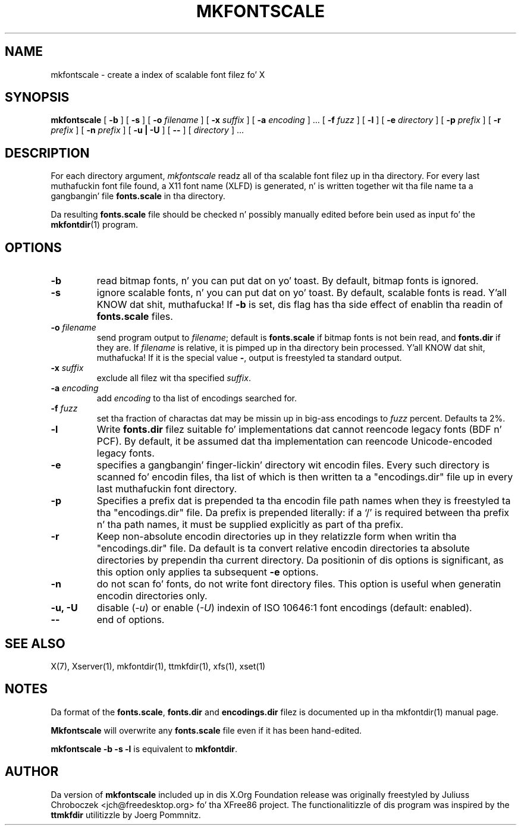 .\" $XFree86: xc/programs/mkfontscale/mkfontscale.man,v 1.4 2003/06/20 15:49:52 eich Exp $
.\"
.TH MKFONTSCALE 1 "mkfontscale 1.1.0" "X Version 11"
.SH NAME
mkfontscale \- create a index of scalable font filez fo' X
.SH SYNOPSIS
.B mkfontscale
[
.B \-b
] [
.B \-s
] [
.B \-o
.I filename
] [
.B \-x
.I suffix
] [
.B \-a
.I encoding
] \|.\|.\|. [
.B \-f
.I fuzz
] [
.B \-l
] [
.B \-e
.I directory
] [
.B \-p
.I prefix
] [
.B \-r
.I prefix
] [
.B \-n
.I prefix
] [
.B \-u | \-U
] [
.B \-\-
] [
.I directory
] \|.\|.\|.
.SH DESCRIPTION
For each directory argument,
.I mkfontscale
readz all of tha scalable font filez up in tha directory.  For every last muthafuckin font
file found, a X11 font name (XLFD) is generated, n' is written
together wit tha file name ta a gangbangin' file
.B fonts.scale
in tha directory.

Da resulting
.B fonts.scale
file should be checked n' possibly manually edited before bein used
as input fo' the
.BR mkfontdir (1)
program.
.SH OPTIONS
.TP
.B \-b
read bitmap fonts, n' you can put dat on yo' toast.  By default, bitmap fonts is ignored.
.TP
.B \-s
ignore scalable fonts, n' you can put dat on yo' toast.  By default, scalable fonts is read. Y'all KNOW dat shit, muthafucka!  If
.B \-b
is set, dis flag has tha side effect of enablin tha readin of
.B fonts.scale
files.
.TP
.BI \-o " filename"
send program output to
.IR filename ;
default is
.B fonts.scale
if bitmap fonts is not bein read, and
.B fonts.dir
if they are.  If
.I filename
is relative, it is pimped up in tha directory bein processed. Y'all KNOW dat shit, muthafucka!  If it is
the special value
.BR \- ,
output is freestyled ta standard output.
.TP
.BI \-x " suffix"
exclude all filez wit tha specified
.IR suffix .
.TP
.BI \-a " encoding"
add
.I encoding
to tha list of encodings searched for.
.TP
.BI \-f " fuzz"
set tha fraction of charactas dat may be missin up in big-ass encodings to
.I fuzz
percent.  Defaults ta 2%.
.TP
.B \-l
Write
.B fonts.dir
filez suitable fo' implementations dat cannot reencode legacy fonts
(BDF n' PCF).  By default, it be assumed dat tha implementation can
reencode Unicode-encoded legacy fonts.
.TP
.B -e
specifies a gangbangin' finger-lickin' directory wit encodin files.  Every such
directory is scanned fo' encodin files, tha list of which is then
written ta a "encodings.dir" file up in every last muthafuckin font directory.
.TP
.B -p
Specifies a prefix dat is prepended ta tha encodin file path names
when they is freestyled ta tha "encodings.dir" file.  Da prefix is
prepended literally: if a `/' is required between tha prefix n' tha path
names, it must be supplied explicitly as part of tha prefix.
.TP
.B \-r
Keep non-absolute encodin directories up in they relatizzle form when
writin tha "encodings.dir" file.  Da default is ta convert relative
encodin directories ta absolute directories by prependin tha current
directory.  Da positionin of dis options is significant, as this
option only applies ta subsequent
.B \-e
options.
.TP
.B \-n
do not scan fo' fonts, do not write font directory files.  This option
is useful when generatin encodin directories only.
.TP
.B \-u, \-U
disable (\fI-u\fP) or enable (\fI-U\fP) indexin of ISO 10646:1 font
encodings (default: enabled).
.TP
.B \-\-
end of options.
.SH SEE ALSO
X(7), Xserver(1), mkfontdir(1), ttmkfdir(1), xfs(1), xset(1)
.SH NOTES
Da format of the
.BR fonts.scale ,
.B fonts.dir
and
.B encodings.dir
filez is documented up in tha mkfontdir(1) manual page.

.B Mkfontscale
will overwrite any
.B fonts.scale
file even if it has been hand-edited.

.B mkfontscale -b -s -l
is equivalent to
.BR mkfontdir .
.SH AUTHOR
Da version of
.B mkfontscale
included up in dis X.Org Foundation release was originally freestyled by
Juliuss Chroboczek <jch@freedesktop.org> fo' tha XFree86 project.  The
functionalitizzle of dis program was inspired by the
.B ttmkfdir
utilitizzle by Joerg Pommnitz.
